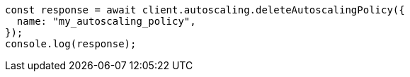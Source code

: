 // This file is autogenerated, DO NOT EDIT
// Use `node scripts/generate-docs-examples.js` to generate the docs examples

[source, js]
----
const response = await client.autoscaling.deleteAutoscalingPolicy({
  name: "my_autoscaling_policy",
});
console.log(response);
----
